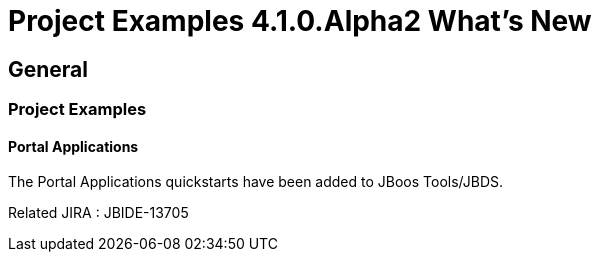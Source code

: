 = Project Examples 4.1.0.Alpha2 What's New
:page-layout: whatsnew
:page-feature_id: examples
:page-feature_version: 4.1.0.Alpha2
:page-jbt_core_version: 4.1.0.Alpha2

== General
=== Project Examples
==== Portal Applications 	

The Portal Applications quickstarts have been added to JBoos Tools/JBDS.

Related JIRA : JBIDE-13705
